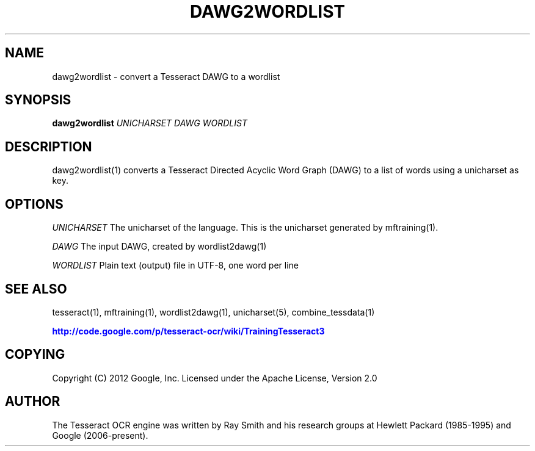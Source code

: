 '\" t
.\"     Title: dawg2wordlist
.\"    Author: [see the "AUTHOR" section]
.\" Generator: DocBook XSL Stylesheets v1.75.2 <http://docbook.sf.net/>
.\"      Date: 02/09/2012
.\"    Manual: \ \&
.\"    Source: \ \&
.\"  Language: English
.\"
.TH "DAWG2WORDLIST" "1" "02/09/2012" "\ \&" "\ \&"
.\" -----------------------------------------------------------------
.\" * Define some portability stuff
.\" -----------------------------------------------------------------
.\" ~~~~~~~~~~~~~~~~~~~~~~~~~~~~~~~~~~~~~~~~~~~~~~~~~~~~~~~~~~~~~~~~~
.\" http://bugs.debian.org/507673
.\" http://lists.gnu.org/archive/html/groff/2009-02/msg00013.html
.\" ~~~~~~~~~~~~~~~~~~~~~~~~~~~~~~~~~~~~~~~~~~~~~~~~~~~~~~~~~~~~~~~~~
.ie \n(.g .ds Aq \(aq
.el       .ds Aq '
.\" -----------------------------------------------------------------
.\" * set default formatting
.\" -----------------------------------------------------------------
.\" disable hyphenation
.nh
.\" disable justification (adjust text to left margin only)
.ad l
.\" -----------------------------------------------------------------
.\" * MAIN CONTENT STARTS HERE *
.\" -----------------------------------------------------------------
.SH "NAME"
dawg2wordlist \- convert a Tesseract DAWG to a wordlist
.SH "SYNOPSIS"
.sp
\fBdawg2wordlist\fR \fIUNICHARSET\fR \fIDAWG\fR \fIWORDLIST\fR
.SH "DESCRIPTION"
.sp
dawg2wordlist(1) converts a Tesseract Directed Acyclic Word Graph (DAWG) to a list of words using a unicharset as key\&.
.SH "OPTIONS"
.sp
\fIUNICHARSET\fR The unicharset of the language\&. This is the unicharset generated by mftraining(1)\&.
.sp
\fIDAWG\fR The input DAWG, created by wordlist2dawg(1)
.sp
\fIWORDLIST\fR Plain text (output) file in UTF\-8, one word per line
.SH "SEE ALSO"
.sp
tesseract(1), mftraining(1), wordlist2dawg(1), unicharset(5), combine_tessdata(1)
.sp
\m[blue]\fBhttp://code\&.google\&.com/p/tesseract\-ocr/wiki/TrainingTesseract3\fR\m[]
.SH "COPYING"
.sp
Copyright (C) 2012 Google, Inc\&. Licensed under the Apache License, Version 2\&.0
.SH "AUTHOR"
.sp
The Tesseract OCR engine was written by Ray Smith and his research groups at Hewlett Packard (1985\-1995) and Google (2006\-present)\&.
